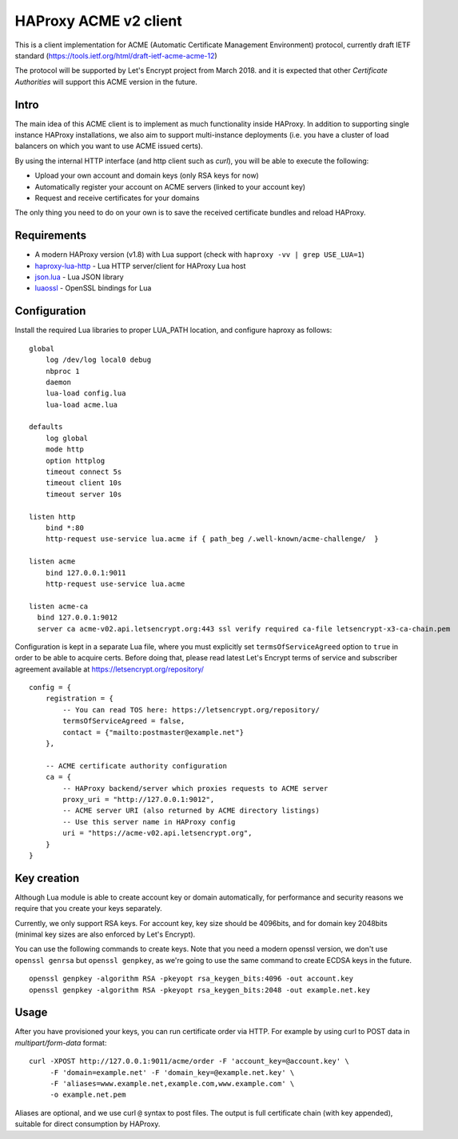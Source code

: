 HAProxy ACME v2 client
======================

This is a client implementation for ACME (Automatic Certificate Management
Environment) protocol, currently draft IETF standard
(https://tools.ietf.org/html/draft-ietf-acme-acme-12)

The protocol will be supported by Let's Encrypt project from March 2018.
and it is expected that other *Certificate Authorities* will support this
ACME version in the future.

Intro
-----
The main idea of this ACME client is to implement as much functionality inside
HAProxy. In addition to supporting single instance HAProxy installations, we
also aim to support multi-instance deployments (i.e. you have a cluster of load
balancers on which you want to use ACME issued certs).

By using the internal HTTP interface (and http client such as `curl`), you will
be able to execute the following:

- Upload your own account and domain keys (only RSA keys for now)
- Automatically register your account on ACME servers (linked to your account
  key)
- Request and receive certificates for your domains

The only thing you need to do on your own is to save the received certificate
bundles and reload HAProxy.


Requirements
------------

* A modern HAProxy version (v1.8) with Lua support (check with
  ``haproxy -vv | grep USE_LUA=1``)
* `haproxy-lua-http`_ - Lua HTTP server/client for HAProxy Lua host
* `json.lua`_ - Lua JSON library
* `luaossl`_ - OpenSSL bindings for Lua


Configuration
-------------

Install the required Lua libraries to proper LUA_PATH location, and configure
haproxy as follows:

::

  global
      log /dev/log local0 debug
      nbproc 1
      daemon
      lua-load config.lua
      lua-load acme.lua

  defaults
      log global
      mode http
      option httplog
      timeout connect 5s
      timeout client 10s
      timeout server 10s

  listen http
      bind *:80
      http-request use-service lua.acme if { path_beg /.well-known/acme-challenge/  }

  listen acme
      bind 127.0.0.1:9011
      http-request use-service lua.acme

  listen acme-ca
    bind 127.0.0.1:9012
    server ca acme-v02.api.letsencrypt.org:443 ssl verify required ca-file letsencrypt-x3-ca-chain.pem

Configuration is kept in a separate Lua file, where you must explicitly set
``termsOfServiceAgreed`` option to ``true`` in order to be able to acquire
certs. Before doing that, please read latest Let's Encrypt terms of service and
subscriber agreement available at https://letsencrypt.org/repository/

::

  config = {
      registration = {
          -- You can read TOS here: https://letsencrypt.org/repository/
          termsOfServiceAgreed = false,
          contact = {"mailto:postmaster@example.net"}
      },

      -- ACME certificate authority configuration
      ca = {
          -- HAProxy backend/server which proxies requests to ACME server
          proxy_uri = "http://127.0.0.1:9012",
          -- ACME server URI (also returned by ACME directory listings)
          -- Use this server name in HAProxy config
          uri = "https://acme-v02.api.letsencrypt.org",
      }
  }

Key creation
------------

Although Lua module is able to create account key or domain automatically, for
performance and security reasons we require that you create your keys
separately.

Currently, we only support RSA keys. For account key, key size should be
4096bits, and for domain key 2048bits (minimal key sizes are also enforced by
Let's Encrypt).

You can use the following commands to create keys. Note that you need a modern
openssl version, we don't use ``openssl genrsa`` but ``openssl genpkey``, as
we're going to use the same command to create ECDSA keys in the future.

::

  openssl genpkey -algorithm RSA -pkeyopt rsa_keygen_bits:4096 -out account.key
  openssl genpkey -algorithm RSA -pkeyopt rsa_keygen_bits:2048 -out example.net.key


Usage
-----

After you have provisioned your keys, you can run certificate order via HTTP.
For example by using curl to POST data in *multipart/form-data* format:

::

  curl -XPOST http://127.0.0.1:9011/acme/order -F 'account_key=@account.key' \
       -F 'domain=example.net' -F 'domain_key=@example.net.key' \
       -F 'aliases=www.example.net,example.com,www.example.com' \
       -o example.net.pem

Aliases are optional, and we use curl ``@`` syntax to post files.
The output is full certificate chain (with key appended), suitable for direct
consumption by HAProxy.

.. _`haproxy-lua-http`: https://github.com/haproxytech/haproxy-lua-http
.. _`json.lua`: https://github.com/rxi/json.lua
.. _`luaossl`: https://github.com/wahern/luaossl
